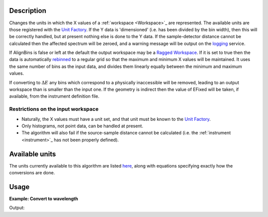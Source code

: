 .. algorithm::

.. summary::

.. alias::

.. properties::

Description
-----------

Changes the units in which the X values of a :ref:`workspace <Workspace>`_
are represented. The available units are those registered with the `Unit
Factory <http://www.mantidproject.org/Units>`__. If the Y data is 'dimensioned' (i.e. has been
divided by the bin width), then this will be correctly handled, but at
present nothing else is done to the Y data. If the sample-detector
distance cannot be calculated then the affected spectrum will be zeroed,
and a warning message will be output on the `logging <http://www.mantidproject.org/logging>`__
service.

If AlignBins is false or left at the default the output workspace may be
a `Ragged Workspace <http://www.mantidproject.org/Ragged_Workspace>`__. If it is set to true then the
data is automatically `rebinned <http://www.mantidproject.org/Rebin>`__ to a regular grid so that the
maximum and minimum X values will be maintained. It uses the same number
of bins as the input data, and divides them linearly equally between the
minimum and maximum values.

If converting to :math:`\Delta E` any bins which correspond to a
physically inaccessible will be removed, leading to an output workspace
than is smaller than the input one. If the geometry is indirect then the
value of EFixed will be taken, if available, from the instrument
definition file.

Restrictions on the input workspace
###################################

-  Naturally, the X values must have a unit set, and that unit must be
   known to the `Unit Factory <http://www.mantidproject.org/Units>`__.
-  Only histograms, not point data, can be handled at present.
-  The algorithm will also fail if the source-sample distance cannot be
   calculated (i.e. the :ref:`instrument <instrument>`_ has not been
   properly defined).

Available units
---------------

The units currently available to this algorithm are listed
`here <http://www.mantidproject.org/Units>`__, along with equations specifying exactly how the
conversions are done.

Usage
-----

**Example: Convert to wavelength**

.. testcode:: ExConvertUnits
             
    ws = CreateSampleWorkspace("Histogram",NumBanks=1,BankPixelWidth=1)
    wsOut = ConvertUnits(ws,Target="Wavelength")

    print "Input",  ws.readX(0)[ws.blocksize()-1]
    print "Output",  wsOut.readX(0)[wsOut.blocksize()-1]

Output:

.. testoutput:: ExConvertUnits

    Input 19800.0
    Output 5.22196485301


.. categories::
